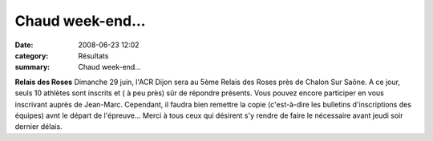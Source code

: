 Chaud week-end...
=================

:date: 2008-06-23 12:02
:category: Résultats
:summary: Chaud week-end...

**Relais des Roses** Dimanche 29 juin, l'ACR Dijon sera au 5ème Relais des Roses près de Chalon Sur Saône. A ce jour, seuls 10 athlètes sont inscrits et ( à peu près) sûr de répondre présents. Vous pouvez encore participer en vous inscrivant auprès de Jean-Marc. Cependant, il faudra bien remettre la copie (c'est-à-dire les bulletins d'inscriptions des équipes) avnt le départ de l'épreuve...
Merci à tous ceux qui désirent s'y rendre de faire le nécessaire avant jeudi soir dernier délais.

.. _http://lonsac.free.fr/Result%20Lons%202008%2010km.pdf: http://lonsac.free.fr/Result%20Lons%202008%2010km.pdf
